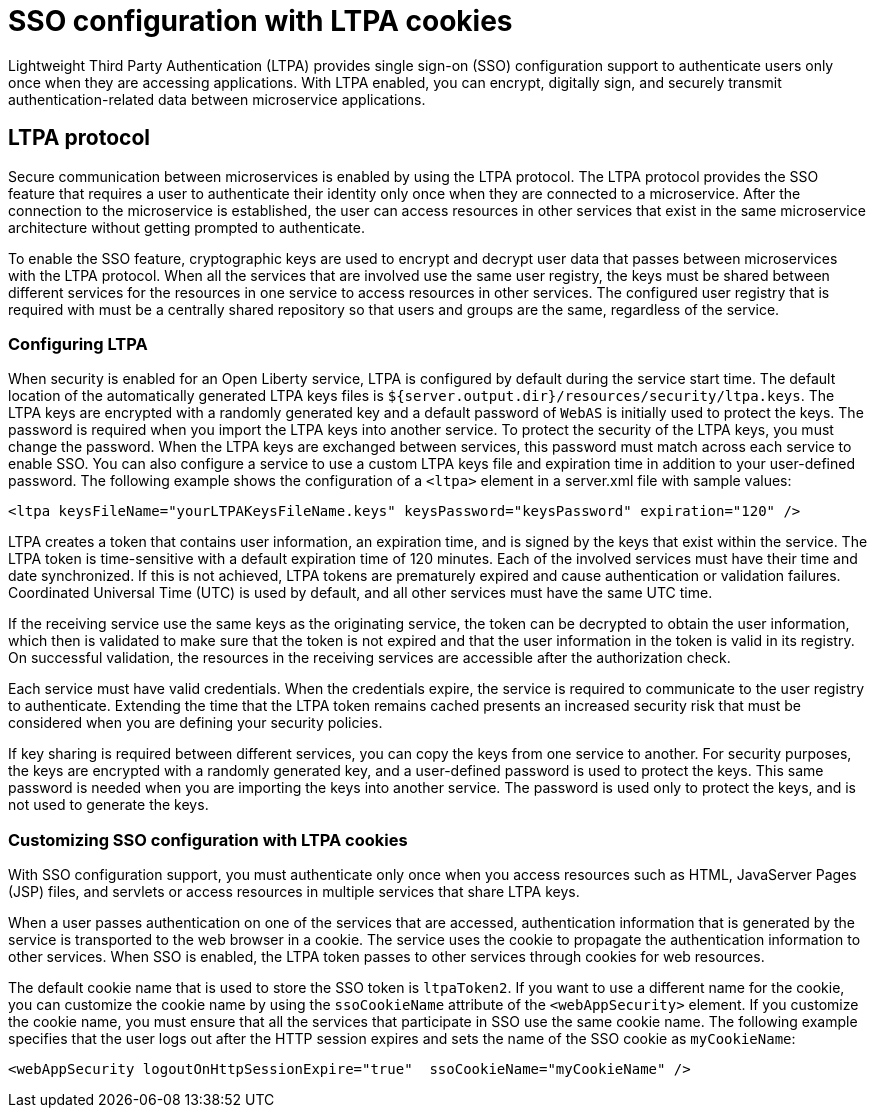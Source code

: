// Copyright (c) 2020 IBM Corporation and others.
// Licensed under Creative Commons Attribution-NoDerivatives
// 4.0 International (CC BY-ND 4.0)
//   https://creativecommons.org/licenses/by-nd/4.0/
//
// Contributors:
//     IBM Corporation
//
:page-layout: general-reference
:page-type: general
:seo-title: SSO configuration with LTPA cookies - OpenLiberty.io
:seo-description:
= SSO configuration with LTPA cookies

Lightweight Third Party Authentication (LTPA) provides single sign-on (SSO) configuration support to authenticate users only once when they are accessing applications. With LTPA enabled, you can encrypt, digitally sign, and securely transmit authentication-related data between microservice applications.

== LTPA protocol
Secure communication between microservices is enabled by using the LTPA protocol. The LTPA protocol provides the SSO feature that requires a user to authenticate their identity only once when they are connected to a microservice. After the connection to the microservice is established, the user can access resources in other services that exist in the same microservice architecture without getting prompted to authenticate.

To enable the SSO feature, cryptographic keys are used to encrypt and decrypt user data that passes between microservices with the LTPA protocol. When all the services that are involved use the same user registry, the keys must be shared between different services for the resources in one service to access resources in other services. The configured user registry that is required with must be a centrally shared repository so that users and groups are the same, regardless of the service.

=== Configuring LTPA
When security is enabled for an Open Liberty service, LTPA is configured by default during the service start time. The default location of the automatically generated LTPA keys files is `${server.output.dir}/resources/security/ltpa.keys`. The LTPA keys are encrypted with a randomly generated key and a default password of `WebAS` is initially used to protect the keys. The password is required when you import the LTPA keys into another service. To protect the security of the LTPA keys, you must change the password. When the LTPA keys are exchanged between services, this password must match across each service to enable SSO. You can also configure a service to use a custom LTPA keys file and expiration time in addition to your user-defined password. The following example shows the configuration of a `<ltpa>` element in a server.xml file with sample values:
----
<ltpa keysFileName="yourLTPAKeysFileName.keys" keysPassword="keysPassword" expiration="120" />
----

LTPA creates a token that contains user information, an expiration time, and is signed by the keys that exist within the service. The LTPA token is time-sensitive with a default expiration time of 120 minutes. Each of the involved services must have their time and date synchronized. If this is not achieved, LTPA tokens are prematurely expired and cause authentication or validation failures. Coordinated Universal Time (UTC) is used by default, and all other services must have the same UTC time.

If the receiving service use the same keys as the originating service, the token can be decrypted to obtain the user information, which then is validated to make sure that the token is not expired and that the user information in the token is valid in its registry. On successful validation, the resources in the receiving services are accessible after the authorization check.

Each service must have valid credentials. When the credentials expire, the service is required to communicate to the user registry to authenticate. Extending the time that the LTPA token remains cached presents an increased security risk that must be considered when you are defining your security policies.

If key sharing is required between different services, you can copy the keys from one service to another. For security purposes, the keys are encrypted with a randomly generated key, and a user-defined password is used to protect the keys. This same password is needed when you are importing the keys into another service. The password is used only to protect the keys, and is not used to generate the keys.

=== Customizing SSO configuration with LTPA cookies
With SSO configuration support, you must authenticate only once when you access resources such as HTML, JavaServer Pages (JSP) files, and servlets or access resources in multiple services that share LTPA keys.

When a user passes authentication on one of the services that are accessed, authentication information that is generated by the service is transported to the web browser in a cookie. The service uses the cookie to propagate the authentication information to other services. When SSO is enabled, the LTPA token passes to other services through cookies for web resources.

The default cookie name that is used to store the SSO token is `ltpaToken2`. If you want to use a different name for the cookie, you can customize the cookie name by using the `ssoCookieName` attribute of the `<webAppSecurity>` element. If you customize the cookie name, you must ensure that all the services that participate in SSO use the same cookie name. The following example specifies that the user logs out after the HTTP session expires and sets the name of the SSO cookie as `myCookieName`:
----
<webAppSecurity logoutOnHttpSessionExpire="true"  ssoCookieName="myCookieName" />
----
